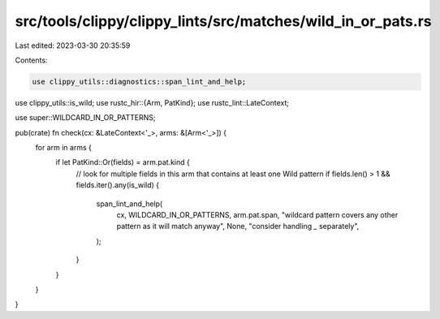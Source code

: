 src/tools/clippy/clippy_lints/src/matches/wild_in_or_pats.rs
============================================================

Last edited: 2023-03-30 20:35:59

Contents:

.. code-block:: rs

    use clippy_utils::diagnostics::span_lint_and_help;
use clippy_utils::is_wild;
use rustc_hir::{Arm, PatKind};
use rustc_lint::LateContext;

use super::WILDCARD_IN_OR_PATTERNS;

pub(crate) fn check(cx: &LateContext<'_>, arms: &[Arm<'_>]) {
    for arm in arms {
        if let PatKind::Or(fields) = arm.pat.kind {
            // look for multiple fields in this arm that contains at least one Wild pattern
            if fields.len() > 1 && fields.iter().any(is_wild) {
                span_lint_and_help(
                    cx,
                    WILDCARD_IN_OR_PATTERNS,
                    arm.pat.span,
                    "wildcard pattern covers any other pattern as it will match anyway",
                    None,
                    "consider handling `_` separately",
                );
            }
        }
    }
}


